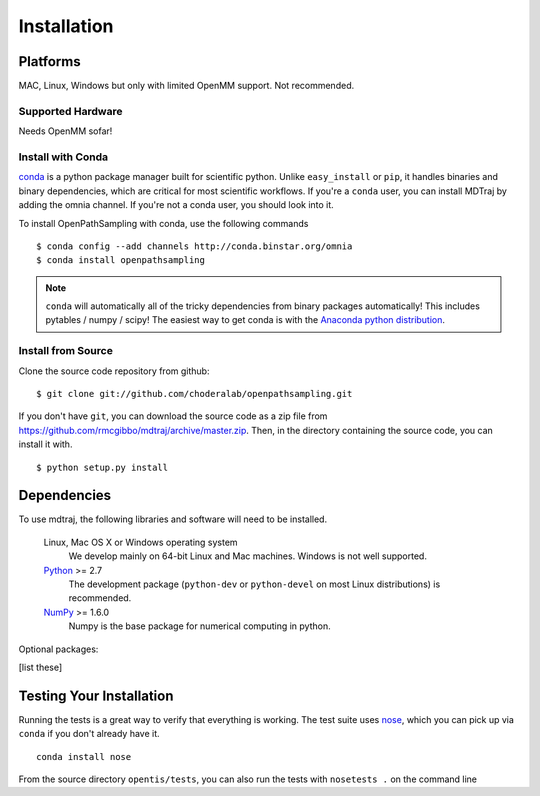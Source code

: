 .. _getting-started:

************
Installation
************

Platforms
=========

MAC, Linux, Windows but only with limited OpenMM support. Not recommended.

Supported Hardware
------------------

Needs OpenMM sofar!

Install with Conda
------------------
.. _install-with-conda:

`conda <http://www.continuum.io/blog/conda>`_ is a python package manager built for scientific python. Unlike ``easy_install`` or ``pip``, it handles binaries and binary dependencies, which are critical for most scientific workflows. If you're a ``conda`` user, you can install MDTraj by adding the omnia channel. If you're not a conda user, you should look into it. ::

To install OpenPathSampling with conda, use the following commands ::

  $ conda config --add channels http://conda.binstar.org/omnia
  $ conda install openpathsampling

.. note:: ``conda`` will automatically all of the tricky dependencies from binary packages automatically! This includes pytables / numpy / scipy! The easiest way to get conda is with the `Anaconda python distribution <https://store.continuum.io/cshop/anaconda/>`_.


Install from Source
-------------------
Clone the source code repository from github::

  $ git clone git://github.com/choderalab/openpathsampling.git

If you don't have ``git``, you can download the source code as a zip file from
https://github.com/rmcgibbo/mdtraj/archive/master.zip. Then, in the directory containing the source code, you can install it with. ::

  $ python setup.py install

Dependencies
============

To use mdtraj, the following libraries and software will need to be installed.

    Linux, Mac OS X or Windows operating system
        We develop mainly on 64-bit Linux and Mac machines. Windows is not
        well supported.

    `Python <http://python.org>`_ >= 2.7
        The development package (``python-dev`` or ``python-devel``
        on most Linux distributions) is recommended.

    `NumPy <http://numpy.scipy.org/>`_ >= 1.6.0
        Numpy is the base package for numerical computing in python.

Optional packages:

[list these]

Testing Your Installation
=========================
Running the tests is a great way to verify that everything is working. The test
suite uses `nose <https://nose.readthedocs.org/en/latest/>`_, which you can pick
up via ``conda`` if you don't already have it. ::

  conda install nose

From the source directory ``opentis/tests``, you can also run the tests with ``nosetests .`` on
the command line
